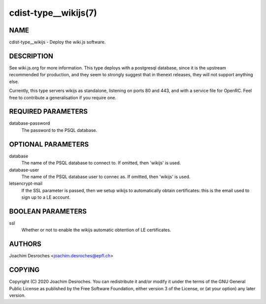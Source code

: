 cdist-type__wikijs(7)
========================

NAME
----
cdist-type__wikijs - Deploy the wiki.js software.

DESCRIPTION
-----------

See wiki.js.org for more information. This type deploys with a postgresql
database, since it is the upstream recommended for production, and they seem to
strongly suggest that in thenext releases, they will not support anything else.

Currently, this type servers wikijs as standalone, listening on ports 80 and
443, and with a service file for OpenRC. Feel free to contribute a
generalisation if you require one.

REQUIRED PARAMETERS
-------------------

database-password
  The password to the PSQL database.

OPTIONAL PARAMETERS
-------------------

database
  The name of the PSQL database to connect to. If omitted, then 'wikijs' is
  used.

database-user
  The name of the PSQL database user to connec as. If omitted, then 'wikijs' is
  used.

letsencrypt-mail
  If the SSL parameter is passed, then we setup wikijs to automatically obtain
  certificates: this is the email used to sign up to a LE account.

BOOLEAN PARAMETERS
------------------

ssl
  Whether or not to enable the wikijs automatic obtention of LE certificates.

AUTHORS
-------
Joachim Desroches <joachim.desroches@epfl.ch>

COPYING
-------
Copyright \(C) 2020 Joachim Desroches. You can redistribute it
and/or modify it under the terms of the GNU General Public License as
published by the Free Software Foundation, either version 3 of the
License, or (at your option) any later version.
